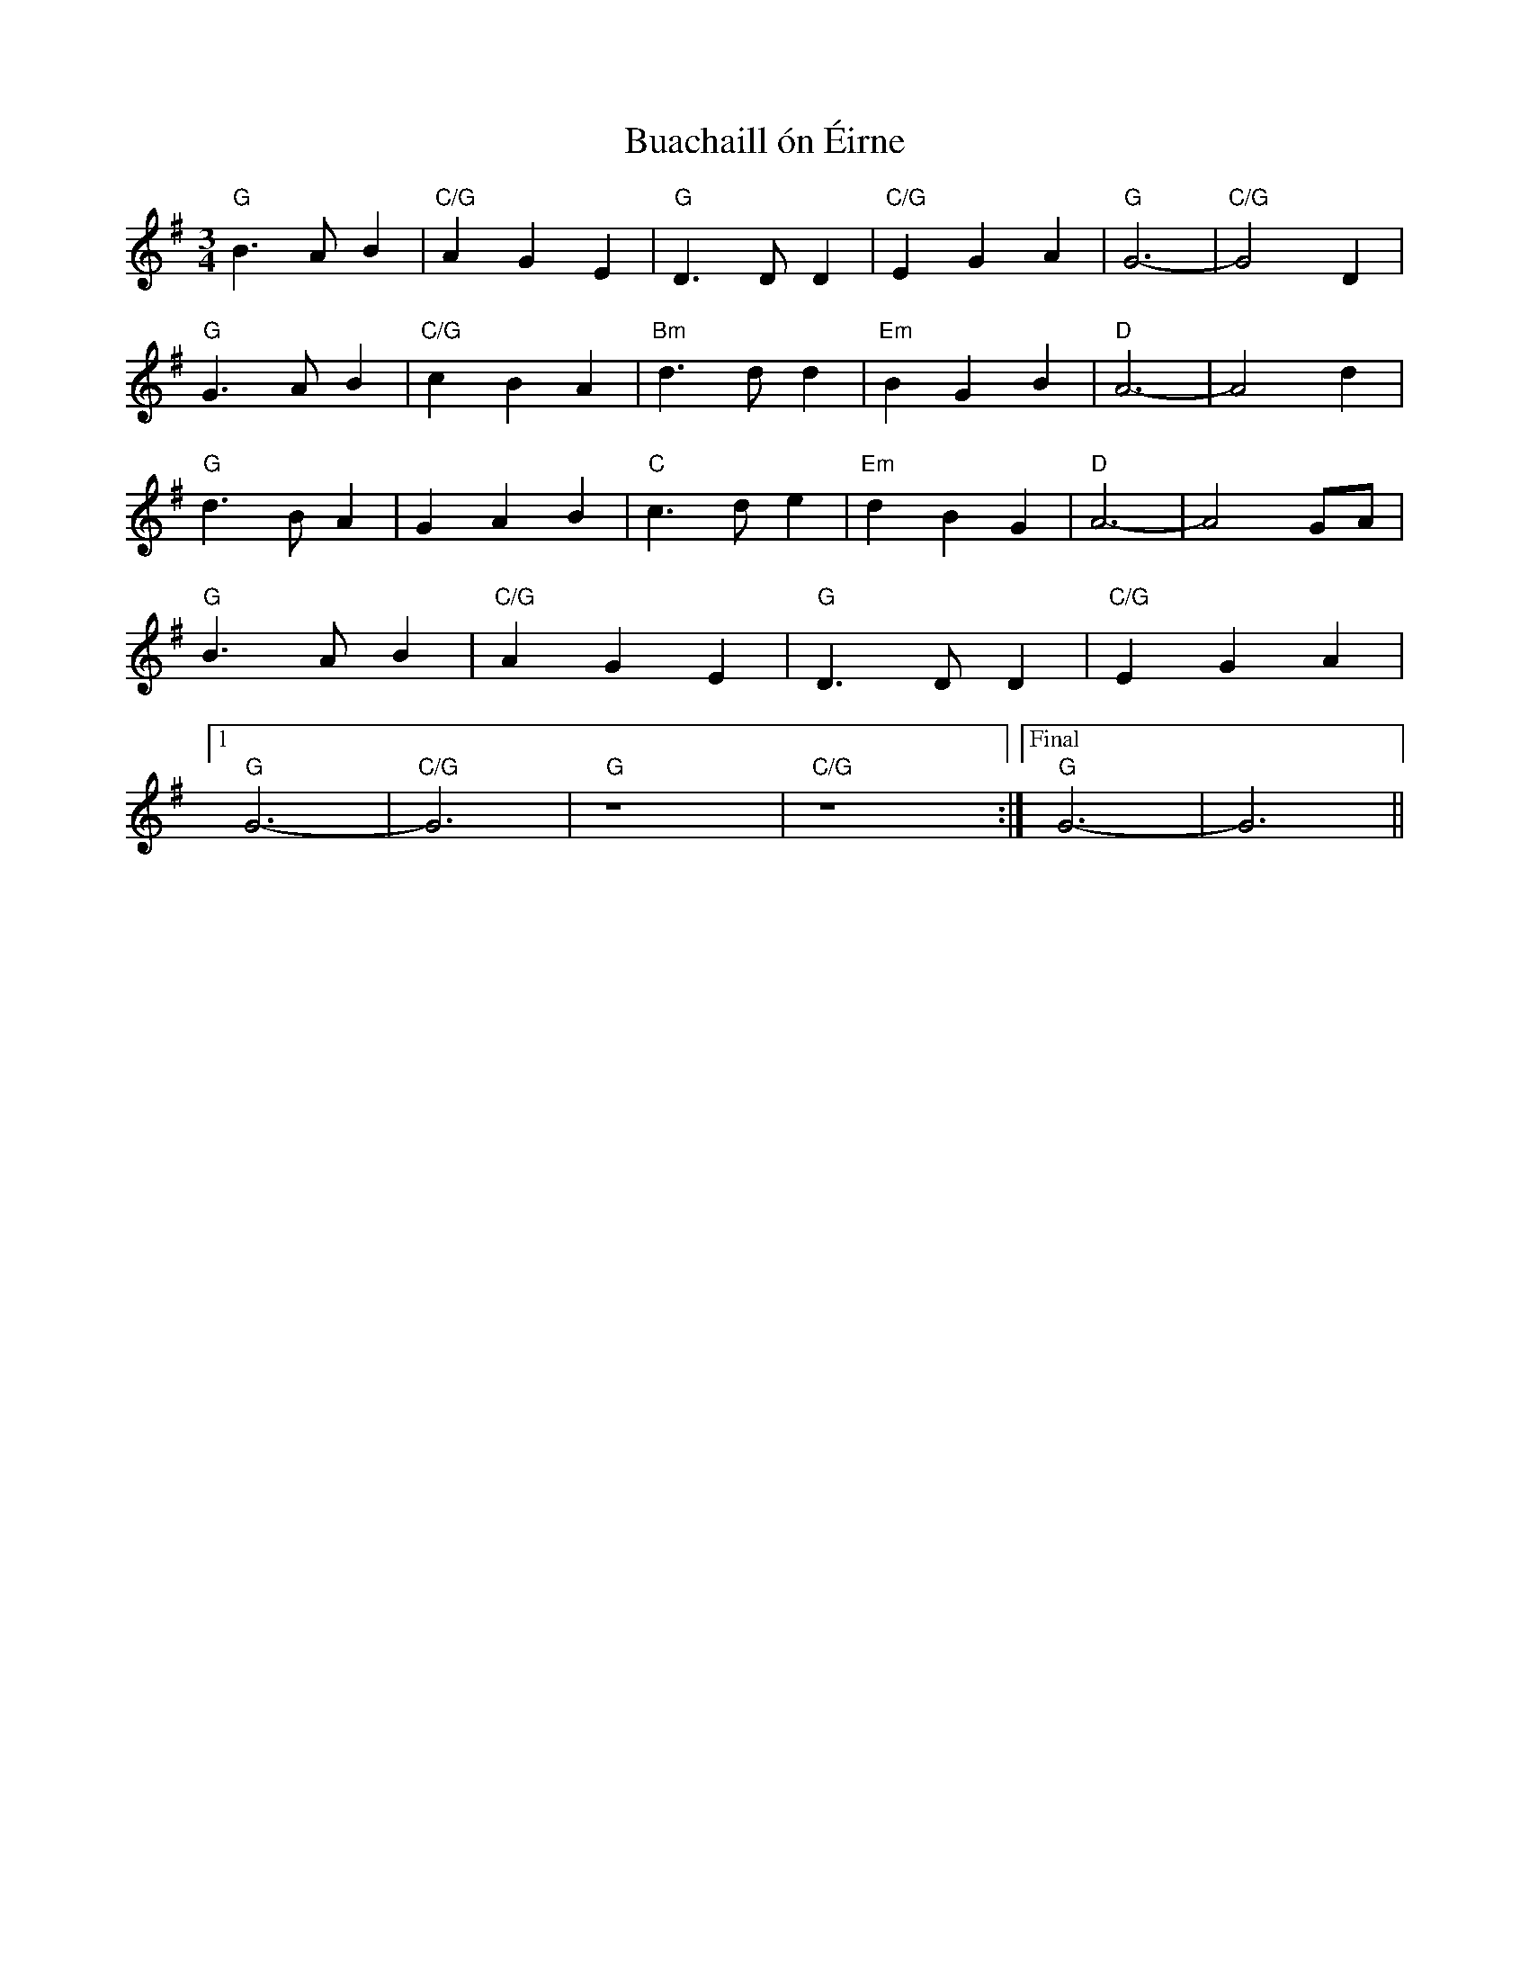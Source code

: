 X: 5343
T: Buachaill ón Éirne
R: waltz
M: 3/4
K: Gmajor
"G" B3 A B2|"C/G" A2 G2 E2|"G" D3 D D2|"C/G" E2 G2 A2|"G" G6-|"C/G" G4 D2|
"G" G3 A B2|"C/G" c2 B2 A2|"Bm" d3 d d2|"Em" B2 G2 B2|"D" A6-|A4 d2|
"G" d3 B A2|G2 A2 B2|"C" c3 d e2|"Em" d2 B2 G2|"D" A6-|A4 GA|
"G" B3 A B2|"C/G" A2 G2 E2|"G" D3 D D2|"C/G" E2 G2 A2|
[1 "G" G6-|"C/G" G6|"G" z8|"C/G" z8:|["Final" "G" G6-|G6||

